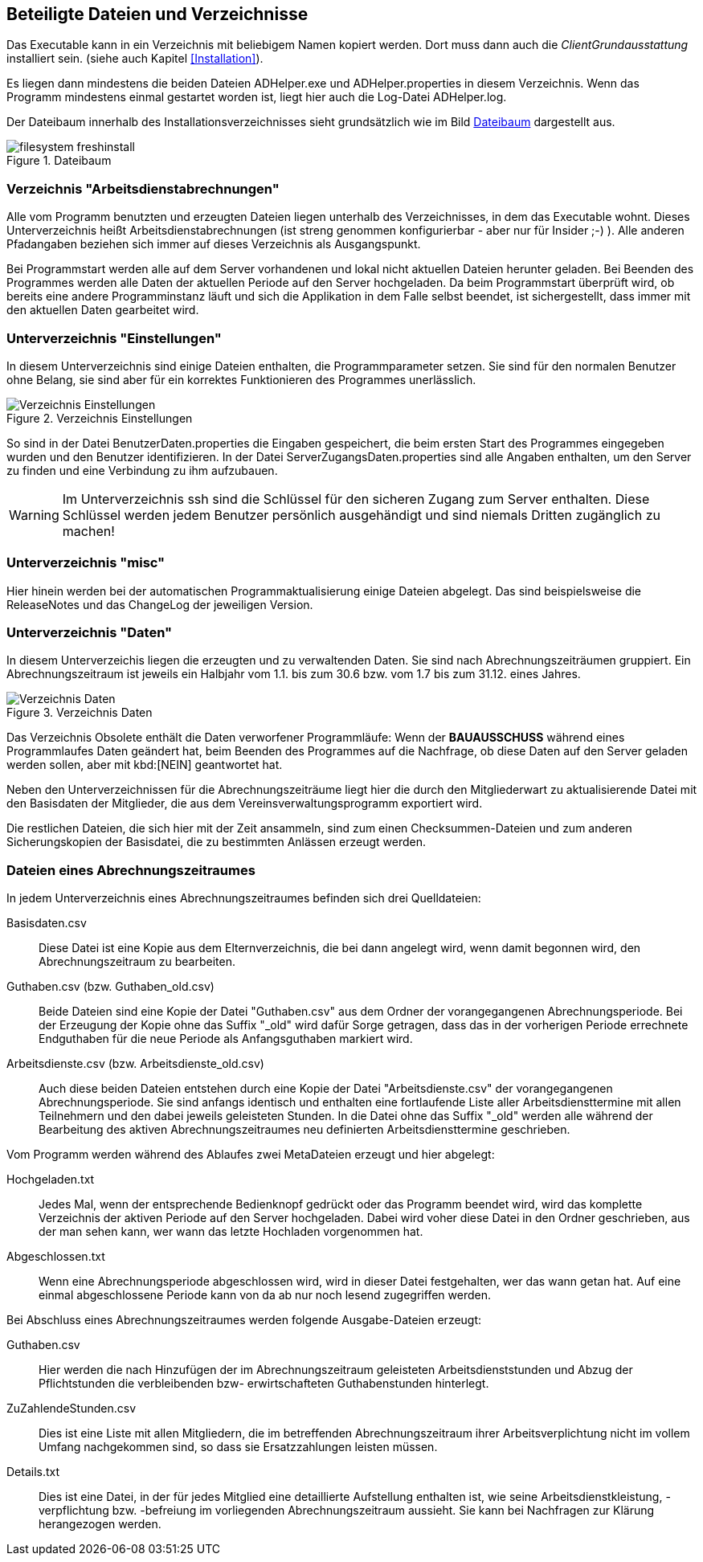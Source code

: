 == Beteiligte Dateien und Verzeichnisse

Das Executable kann in ein Verzeichnis mit beliebigem Namen kopiert werden. Dort muss dann auch die _ClientGrundausstattung_ installiert sein. (siehe auch Kapitel <<Installation>>).

Es liegen dann mindestens die beiden Dateien +ADHelper.exe+ und +ADHelper.properties+ in diesem Verzeichnis. Wenn das Programm mindestens einmal gestartet worden ist, liegt hier auch die Log-Datei +ADHelper.log+.

Der Dateibaum innerhalb des Installationsverzeichnisses sieht grundsätzlich wie im Bild <<Dateibaum>> dargestellt aus.

[[image-dateibaum,Dateibaum]]
.Dateibaum
image::images/filesystem-freshinstall.png[]


=== Verzeichnis "Arbeitsdienstabrechnungen"

Alle vom Programm benutzten und erzeugten Dateien liegen unterhalb des
Verzeichnisses, in dem das Executable wohnt. Dieses Unterverzeichnis heißt
+Arbeitsdienstabrechnungen+ (ist streng genommen konfigurierbar - aber nur für
Insider ;-) ). Alle anderen Pfadangaben beziehen sich immer auf dieses 
Verzeichnis als Ausgangspunkt.

Bei Programmstart werden alle auf dem Server vorhandenen und lokal nicht
aktuellen Dateien herunter geladen. Bei Beenden des Programmes werden alle Daten
der aktuellen Periode auf den Server hochgeladen. Da beim Programmstart
überprüft wird, ob bereits eine andere Programminstanz läuft und sich die
Applikation in dem Falle selbst beendet, ist sichergestellt, dass immer mit den
aktuellen Daten gearbeitet wird.

=== Unterverzeichnis "Einstellungen"

In diesem Unterverzeichnis sind einige Dateien enthalten, die 
Programmparameter setzen. Sie sind für den normalen Benutzer ohne Belang, sie sind aber für ein korrektes Funktionieren des Programmes unerlässlich. 

.Verzeichnis Einstellungen
image::images/Verzeichnis-Einstellungen.png[]

So sind in der Datei +BenutzerDaten.properties+ die Eingaben gespeichert, die beim ersten Start des Programmes eingegeben wurden und den Benutzer identifizieren. In der Datei +ServerZugangsDaten.properties+ sind alle Angaben enthalten, um den Server zu finden und eine Verbindung zu ihm aufzubauen.

WARNING: Im Unterverzeichnis +ssh+ sind die Schlüssel für den sicheren Zugang zum Server enthalten. Diese Schlüssel werden jedem Benutzer persönlich ausgehändigt und sind niemals Dritten zugänglich zu machen!

=== Unterverzeichnis "misc"

Hier hinein werden bei der automatischen Programmaktualisierung einige Dateien abgelegt. Das sind beispielsweise die ReleaseNotes und das ChangeLog der jeweiligen Version.

=== Unterverzeichnis "Daten"

In diesem Unterverzeichis liegen die erzeugten und zu verwaltenden Daten.
Sie sind nach Abrechnungszeiträumen gruppiert. Ein Abrechnungszeitraum ist jeweils ein Halbjahr vom 1.1. bis zum 30.6 bzw. vom 1.7 bis zum 31.12. eines Jahres.

.Verzeichnis Daten
image::images/Verzeichnis-Daten.png[]

Das Verzeichnis +Obsolete+ enthält die Daten verworfener Programmläufe: Wenn der *BAUAUSSCHUSS* während eines Programmlaufes Daten geändert hat, beim Beenden des Programmes auf die Nachfrage, ob diese Daten auf den Server geladen werden sollen, aber mit kbd:[NEIN] geantwortet hat.

Neben den Unterverzeichnissen für die Abrechnungszeiträume liegt hier die
durch den Mitgliederwart zu aktualisierende Datei mit den Basisdaten der
Mitglieder, die aus dem Vereinsverwaltungsprogramm exportiert wird.

Die restlichen Dateien, die sich hier mit der Zeit ansammeln, sind zum einen Checksummen-Dateien und zum anderen Sicherungskopien der Basisdatei, die zu bestimmten Anlässen erzeugt werden.

=== Dateien eines Abrechnungszeitraumes

In jedem Unterverzeichnis eines Abrechnungszeitraumes befinden sich drei 
Quelldateien:

//[horizontal]

Basisdaten.csv::
    Diese Datei ist eine Kopie aus dem Elternverzeichnis, die bei dann
    angelegt wird, wenn damit begonnen wird, den Abrechnungszeitraum zu
    bearbeiten.

Guthaben.csv (bzw. Guthaben_old.csv)::
    Beide Dateien sind eine Kopie der Datei "Guthaben.csv" aus dem
    Ordner der vorangegangenen Abrechnungsperiode. 
    Bei der Erzeugung der Kopie ohne das Suffix "_old" wird dafür Sorge
    getragen, dass das in der vorherigen Periode errechnete Endguthaben
    für die neue Periode als Anfangsguthaben markiert wird.
Arbeitsdienste.csv (bzw. Arbeitsdienste_old.csv)::
    Auch diese beiden Dateien entstehen durch eine Kopie der Datei
    "Arbeitsdienste.csv" der vorangegangenen Abrechnungsperiode. Sie
    sind anfangs identisch und enthalten eine fortlaufende Liste aller 
    Arbeitsdiensttermine mit allen Teilnehmern und den dabei jeweils
    geleisteten Stunden. In die Datei ohne das Suffix "_old" werden
    alle während der Bearbeitung des aktiven Abrechnungszeitraumes neu
    definierten Arbeitsdiensttermine geschrieben.

Vom Programm werden während des Ablaufes zwei MetaDateien erzeugt und hier abgelegt:

Hochgeladen.txt::
    Jedes Mal, wenn der entsprechende Bedienknopf gedrückt oder das
    Programm beendet wird, wird das komplette Verzeichnis der aktiven
    Periode auf den Server hochgeladen. Dabei wird voher diese Datei in
    den Ordner geschrieben, aus der man sehen kann, wer wann das letzte
    Hochladen vorgenommen hat.

Abgeschlossen.txt::
    Wenn eine Abrechnungsperiode abgeschlossen wird, wird in dieser
    Datei festgehalten, wer das wann getan hat.
    Auf eine einmal abgeschlossene Periode kann von da ab nur noch
    lesend zugegriffen werden.

Bei Abschluss eines Abrechnungszeitraumes werden folgende Ausgabe-Dateien erzeugt:
    
Guthaben.csv::
    Hier werden die nach Hinzufügen der im Abrechnungszeitraum
    geleisteten Arbeitsdienststunden und Abzug der Pflichtstunden die
    verbleibenden bzw- erwirtschafteten Guthabenstunden hinterlegt.

ZuZahlendeStunden.csv::
    Dies ist eine Liste mit allen Mitgliedern, die im betreffenden
    Abrechnungszeitraum ihrer Arbeitsverplichtung nicht im vollem Umfang
    nachgekommen sind, so dass sie Ersatzzahlungen leisten müssen.

Details.txt::
    Dies ist eine Datei, in der für jedes Mitglied eine detaillierte 
    Aufstellung enthalten ist, wie seine Arbeitsdienstkleistung,
    -verpflichtung bzw. -befreiung im vorliegenden Abrechnungszeitraum
    aussieht. Sie kann bei Nachfragen zur Klärung herangezogen werden.  

